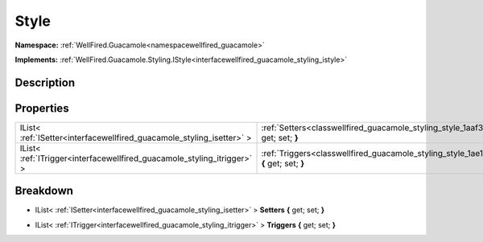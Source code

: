 .. _classwellfired_guacamole_styling_style:

Style
======

**Namespace:** :ref:`WellFired.Guacamole<namespacewellfired_guacamole>`

**Implements:** :ref:`WellFired.Guacamole.Styling.IStyle<interfacewellfired_guacamole_styling_istyle>`


Description
------------



Properties
-----------

+--------------------------------------------------------------------------+-------------------------------------------------------------------------------------------------------------------+
|IList< :ref:`ISetter<interfacewellfired_guacamole_styling_isetter>` >     |:ref:`Setters<classwellfired_guacamole_styling_style_1aaf36369f54917afdab0365381459abb6>` **{** get; set; **}**    |
+--------------------------------------------------------------------------+-------------------------------------------------------------------------------------------------------------------+
|IList< :ref:`ITrigger<interfacewellfired_guacamole_styling_itrigger>` >   |:ref:`Triggers<classwellfired_guacamole_styling_style_1ae162c999e428715d88fad4a1d9794a3d>` **{** get; set; **}**   |
+--------------------------------------------------------------------------+-------------------------------------------------------------------------------------------------------------------+

Breakdown
----------

.. _classwellfired_guacamole_styling_style_1aaf36369f54917afdab0365381459abb6:

- IList< :ref:`ISetter<interfacewellfired_guacamole_styling_isetter>` > **Setters** **{** get; set; **}**

.. _classwellfired_guacamole_styling_style_1ae162c999e428715d88fad4a1d9794a3d:

- IList< :ref:`ITrigger<interfacewellfired_guacamole_styling_itrigger>` > **Triggers** **{** get; set; **}**

